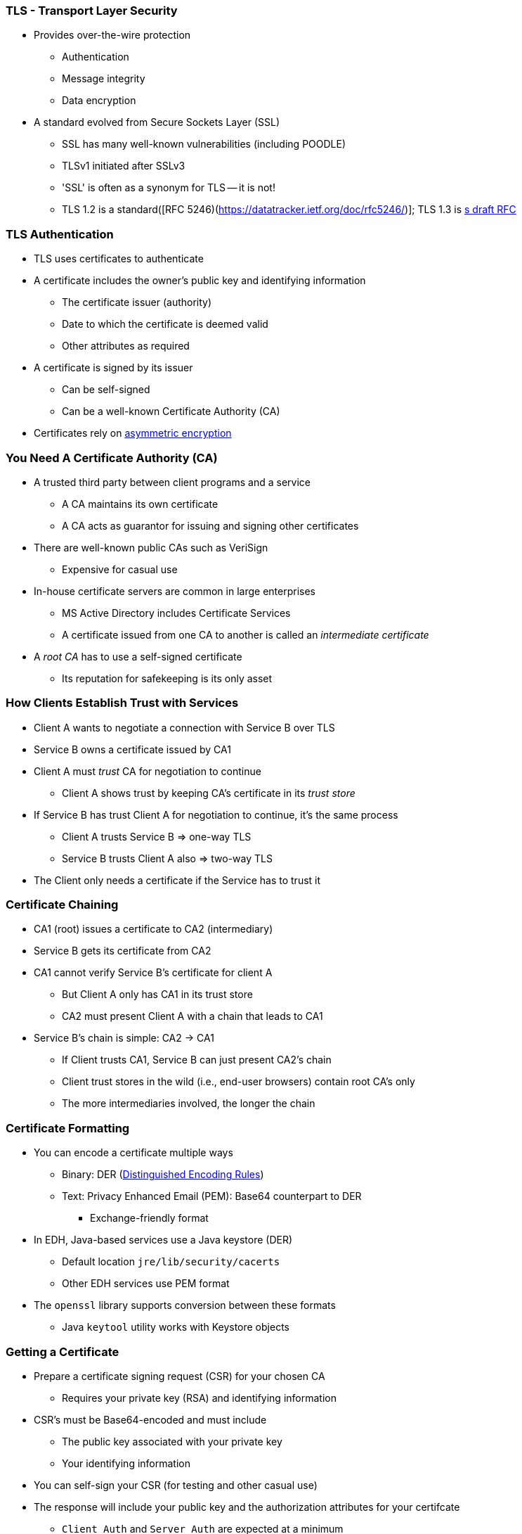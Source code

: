 === TLS - Transport Layer Security

* Provides over-the-wire protection
** Authentication
** Message integrity
** Data encryption
* A standard evolved from Secure Sockets Layer (SSL)
** SSL has many well-known vulnerabilities (including POODLE)
** TLSv1 initiated after SSLv3
** 'SSL' is often as a synonym for TLS -- it is not!
** TLS 1.2 is a standard([RFC 5246)(https://datatracker.ietf.org/doc/rfc5246/)]; TLS 1.3 is link:https://datatracker.ietf.org/doc/draft-ietf-tls-tls13/[s draft RFC]

=== TLS Authentication

* TLS uses certificates to authenticate
* A certificate includes the owner's public key and identifying information
** The certificate issuer (authority)
** Date to which the certificate is deemed valid
** Other attributes as required
* A certificate is signed by its issuer
** Can be self-signed
** Can be a well-known Certificate Authority (CA)
* Certificates rely on link:https://en.wikipedia.org/wiki/Public-key_cryptography[asymmetric encryption]

=== You Need A Certificate Authority (CA)

* A trusted third party between client programs and a service
** A CA maintains its own certificate
** A CA acts as guarantor for issuing and signing other certificates
* There are well-known public CAs such as VeriSign
** Expensive for casual use
* In-house certificate servers are common in large enterprises
** MS Active Directory includes Certificate Services
** A certificate issued from one CA to another is called an _intermediate certificate_
* A _root CA_ has to use a self-signed certificate
** Its reputation for safekeeping is its only asset

=== How Clients Establish Trust with Services

* Client A wants to negotiate a connection with Service B over TLS
* Service B owns a certificate issued by CA1
* Client  A must _trust_ CA for negotiation to continue
** Client A shows trust by keeping CA's certificate in its _trust store_
* If Service B has trust Client A for negotiation to continue, it's the same process
** Client A trusts Service B => one-way TLS
** Service B trusts Client A also => two-way TLS
* The Client only needs a certificate if the Service has to trust it

=== Certificate Chaining

* CA1 (root) issues a certificate to CA2 (intermediary)
* Service B gets its certificate from CA2
* CA1 cannot verify Service B's certificate for client A
** But Client A only has CA1 in its trust store
** CA2 must present Client A with a chain that leads to CA1
* Service B's chain is simple: CA2 -> CA1
** If Client trusts CA1, Service B can just present CA2's chain
** Client trust stores in the wild (i.e., end-user browsers) contain root CA's only
** The more intermediaries involved, the longer the chain

=== Certificate Formatting

* You can encode a certificate multiple ways
** Binary: DER (link:http://www.planetlarg.net/encyclopedia/ssl-secure-sockets-layer/der-distinguished-encoding-rules-certificate-encoding[Distinguished Encoding Rules])
** Text: Privacy Enhanced Email (PEM): Base64 counterpart to DER
*** Exchange-friendly format
* In EDH, Java-based services use a Java keystore (DER)
** Default location `jre/lib/security/cacerts`
** Other EDH services use PEM format
* The `openssl` library supports conversion between these formats
** Java `keytool` utility works with Keystore objects

=== Getting a Certificate

* Prepare a certificate signing request (CSR) for your chosen CA
** Requires your private key (RSA) and identifying information
* CSR's must be Base64-encoded and must include
** The public key associated with your private key
** Your identifying information
* You can self-sign your CSR (for testing and other casual use)
* The response will include your public key and the authorization attributes for your certifcate
** `Client Auth` and `Server Auth` are expected at a minimum
* Some CAs provide templates for common authorization needs

=== What about Encryption or Integrity Checking?

* EDH uses TLS for authentication only
** Asymmetric encryption is too expensive for data transfer
** Also slower and less secure than alternatives
* TLS is used to create and encrypt symmetric keys to encrypt session data
** AES is the most common symmetric key encryption suite
** The symmetric key is negotiated between Client and Server
** The _digest_ for integrity checks is also negotiated (e.g., SHA-256)

=== Tools to Remember

* Use `openssl s_client ...` to test connections
** Is the server endpoint using TLS?
** Is there a certificate chain provided?
** Would I accept the server's certificate?
** Can I import the certificates into my trust store?
* Java `keytool`
** To add/remove/modify content from the keystore
** To verify the password that protects the keystore

=== Performance Cost

* Encryption is compute-intensive
* The `openssl` libraries use AES-NI natively
** EDH uses the `openssl-devel` package to access it (kinda)
** TLS uses AES for encryption
* Use the command `hadoop checknative` to see which `openssl` libraries you have
* Strong encryption relies on system-generated entropy
** Bare metal servers probably have the entropy power you need
** Install `rng-tools` if the CPU supports Intel RDRAND
** Otherwise, install `haveged` from the EPEL repo

=== Putting It All To Use

* Cloudera Manager offers three progressive levels of TLS integration
** Level 1: wire encrpytion between agents and server (no authenetication)
** Level 2: agents validate the server (one-way trust)
** Level 3: server validates agents (two-way trust)
* Best practice: enable TLS before integrating Kerberos
** This provides protection for keytab files in transit
* EDH components that use TLS
** Navigator & HUE web UIs
** Hive & Impala (secure JDBC/ODBC access)
** Oozie
** Hadoop web UIs, MapReduce shuffling

=== Ben's Lab Environment

* Use the domain `CLOUDERA.LOCAL`
* Centrify is installed on clusters and nodes are AD-registered
* All required certificates available in `/opt/cloudera/security`
* Your PEM key password is `cloudera`
* Anything else that needs a password, `Cloudera!` should work
* All private keys for server certificates are PEM-encoded
* Use public documentation to enable TLS levels 1, 2, and 3 for CM
* Remember you can check certificates with `openssl s_client ...`

=== Should you run out of things to do

* Enable Active Directory LDAPS authentication
** Cloudera Manager
** Cloudera Navigator
** HUE
** Impala
* Enable spill encryption for Impala
* Enable Sentry and configure roles for Alice and Bob
* Enable HDFS RPC Encryption and DataNode transfer encryption

